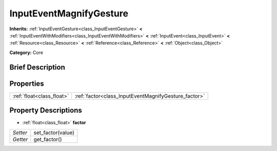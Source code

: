 .. Generated automatically by doc/tools/makerst.py in Godot's source tree.
.. DO NOT EDIT THIS FILE, but the InputEventMagnifyGesture.xml source instead.
.. The source is found in doc/classes or modules/<name>/doc_classes.

.. _class_InputEventMagnifyGesture:

InputEventMagnifyGesture
========================

**Inherits:** :ref:`InputEventGesture<class_InputEventGesture>` **<** :ref:`InputEventWithModifiers<class_InputEventWithModifiers>` **<** :ref:`InputEvent<class_InputEvent>` **<** :ref:`Resource<class_Resource>` **<** :ref:`Reference<class_Reference>` **<** :ref:`Object<class_Object>`

**Category:** Core

Brief Description
-----------------



Properties
----------

+---------------------------+------------------------------------------------------+
| :ref:`float<class_float>` | :ref:`factor<class_InputEventMagnifyGesture_factor>` |
+---------------------------+------------------------------------------------------+

Property Descriptions
---------------------

.. _class_InputEventMagnifyGesture_factor:

- :ref:`float<class_float>` **factor**

+----------+-------------------+
| *Setter* | set_factor(value) |
+----------+-------------------+
| *Getter* | get_factor()      |
+----------+-------------------+

